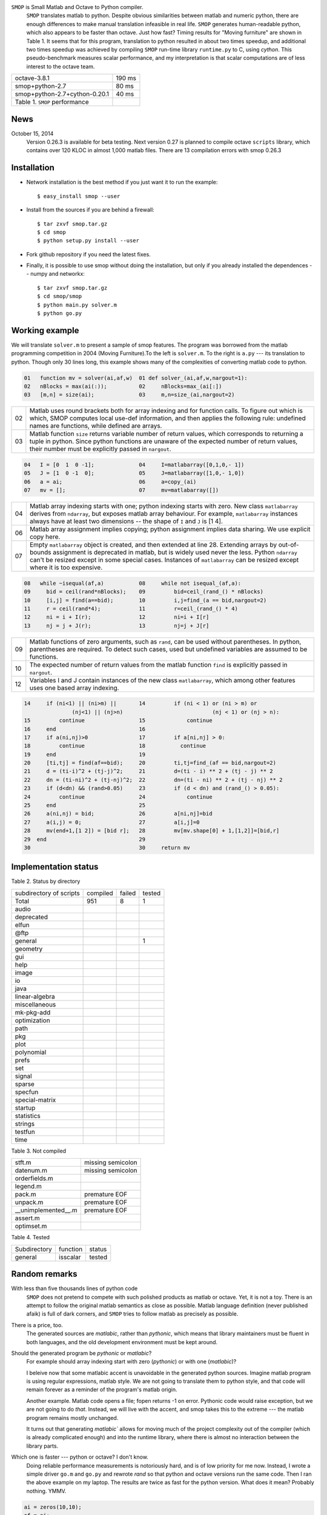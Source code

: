 ``SMOP`` is Small Matlab and Octave to Python compiler.   
   ``SMOP`` translates matlab to python. Despite obvious similarities
   between matlab and numeric python, there are enough differences to
   make manual translation infeasible in real life.  ``SMOP`` generates
   human-readable python, which also appears to be faster than octave.
   Just how fast?  Timing results for "Moving furniture" are shown
   in Table 1. It seems that for this program, translation to python
   resulted in about two times speedup, and additional two times  speedup
   was achieved by compiling ``SMOP`` run-time library ``runtime.py``
   to C, using `cython`.  This pseudo-benchmark measures scalar
   performance, and my interpretation is that scalar computations are
   of less interest to the octave team.

======================================== ================== 
 octave-3.8.1                               190 ms     
---------------------------------------- ------------------
 smop+python-2.7                             80 ms     
---------------------------------------- ------------------
 smop+python-2.7+cython-0.20.1               40 ms     
---------------------------------------- ------------------
 Table 1. ``SMOP`` performance
======================================== ================== 

News
====

October 15, 2014
   Version 0.26.3 is available for beta testing.
   Next version 0.27 is planned to compile octave
   ``scripts`` library, which contains over 120 KLOC in
   almost 1,000 matlab files. There  are 13 compilation
   errors with smop 0.26.3 

Installation
============

+  Network installation is the best method if you just want it to
   run the example::

   $ easy_install smop --user

+  Install from the sources if you are behind a firewall::

   $ tar zxvf smop.tar.gz
   $ cd smop
   $ python setup.py install --user

+  Fork github repository if you need the latest fixes.

+  Finally, it is possible to use smop without doing the installation,
   but only if you already installed the dependences -- numpy
   and networkx::

   $ tar zxvf smop.tar.gz
   $ cd smop/smop
   $ python main.py solver.m
   $ python go.py

Working example
===============

We will translate ``solver.m`` to present a sample of smop features.  The
program was borrowed from the matlab programming competition in 2004 (Moving
Furniture).To the left is ``solver.m``.  To the right is ``a.py`` --- its
translation to python.  Though only 30 lines long, this
example shows many of the complexities of converting matlab code
to python.

.. code:: matlab

  01   function mv = solver(ai,af,w)  01 def solver_(ai,af,w,nargout=1): 
  02   nBlocks = max(ai(:));          02     nBlocks=max_(ai[:]) 
  03   [m,n] = size(ai);              03     m,n=size_(ai,nargout=2)

====  =========================================================================
  02  Matlab uses round brackets both for array indexing and
      for function calls. To figure out which is which,
      SMOP computes local use-def information, and then
      applies the following rule: undefined names are
      functions, while defined are arrays.
----  -------------------------------------------------------------------------
  03  Matlab function ``size`` returns variable number of
      return values, which corresponds to returning a tuple
      in python.  Since python functions are unaware of the
      expected number of return values, their number must be
      explicitly passed in ``nargout``.
====  =========================================================================

.. code:: matlab
                                                                                                        
  04   I = [0  1  0 -1];              04     I=matlabarray([0,1,0,- 1])
  05   J = [1  0 -1  0];              05     J=matlabarray([1,0,- 1,0])
  06   a = ai;                        06     a=copy_(ai)
  07   mv = [];                       07     mv=matlabarray([])

====  =========================================================================
  04  Matlab array indexing starts with one; python indexing
      starts with zero.  New class ``matlabarray`` derives from
      ``ndarray``, but exposes matlab array behaviour.  For
      example, ``matlabarray`` instances always have at least
      two dimensions -- the shape of ``I`` and ``J`` is [1 4].
----  -------------------------------------------------------------------------
  06  Matlab array assignment implies copying; python
      assignment implies data sharing.  We use explicit copy
      here.
----  -------------------------------------------------------------------------
  07  Empty ``matlabarray`` object is created, and then
      extended at line 28.  Extending arrays by
      out-of-bounds assignment is deprecated in matlab, but
      is widely used never the less.  Python ``ndarray``
      can't be resized except in some special cases.
      Instances of ``matlabarray`` can be resized except
      where it is too expensive.
====  =========================================================================

.. code:: matlab
                                                                                                        
  08   while ~isequal(af,a)           08     while not isequal_(af,a):
  09     bid = ceil(rand*nBlocks);    09         bid=ceil_(rand_() * nBlocks)
  10     [i,j] = find(a==bid);        10         i,j=find_(a == bid,nargout=2)
  11     r = ceil(rand*4);            11         r=ceil_(rand_() * 4)
  12     ni = i + I(r);               12         ni=i + I[r]
  13     nj = j + J(r);               13         nj=j + J[r]

====  =========================================================================
  09  Matlab functions of zero arguments, such as
      ``rand``, can be used without parentheses.  In python,
      parentheses are required.  To detect such cases, used
      but undefined variables are assumed to be functions.
----  -------------------------------------------------------------------------
  10  The expected number of return values from the matlab
      function ``find`` is explicitly passed in ``nargout``.
----  -------------------------------------------------------------------------
  12  Variables I and J contain instances of the new class
      ``matlabarray``, which among other features uses one
      based array indexing.
====  =========================================================================

.. code:: matlab

  14     if (ni<1) || (ni>m) ||       14         if (ni < 1) or (ni > m) or
                 (nj<1) || (nj>n)                            (nj < 1) or (nj > n):
  15         continue                 15             continue
  16     end                          16
  17     if a(ni,nj)>0                17         if a[ni,nj] > 0:
  18         continue                 18           continue
  19     end                          19
  20     [ti,tj] = find(af==bid);     20         ti,tj=find_(af == bid,nargout=2)
  21     d = (ti-i)^2 + (tj-j)^2;     21         d=(ti - i) ** 2 + (tj - j) ** 2
  22     dn = (ti-ni)^2 + (tj-nj)^2;  22         dn=(ti - ni) ** 2 + (tj - nj) ** 2
  23     if (d<dn) && (rand>0.05)     23         if (d < dn) and (rand_() > 0.05):
  24         continue                 24             continue
  25     end                          25
  26     a(ni,nj) = bid;              26         a[ni,nj]=bid
  27     a(i,j) = 0;                  27         a[i,j]=0
  28     mv(end+1,[1 2]) = [bid r];   28         mv[mv.shape[0] + 1,[1,2]]=[bid,r]
  29  end                             29
  30                                  30     return mv

Implementation status
=====================

Table 2. Status by directory

=========================== ============ ============ =========== 
subdirectory of scripts     compiled     failed       tested
--------------------------- ------------ ------------ ----------- 
Total                       951          8            1 
--------------------------- ------------ ------------ ----------- 
audio
deprecated
elfun
@ftp
general                                                1
geometry
gui
help
image
io
java
linear-algebra
miscellaneous
mk-pkg-add
optimization
path
pkg
plot
polynomial
prefs
set
signal
sparse
specfun
special-matrix
startup
statistics
strings
testfun
time
=========================== ============ ============ =========== 

Table 3.  Not compiled

=========================== ===================================== 
stft.m                      missing semicolon
datenum.m                   missing semicolon
orderfields.m
legend.m
pack.m                      premature EOF
unpack.m                    premature EOF
__unimplemented__.m         premature EOF
assert.m
optimset.m
=========================== ===================================== 


Table 4. Tested

================== =================== =============
Subdirectory       function            status
general            isscalar            tested
================== =================== =============


Random remarks
==============
With less than five thousands lines of python code
    ``SMOP`` does not pretend to compete with such polished
    products as matlab or octave.  Yet, it is not a toy.
    There is an attempt to follow the original matlab
    semantics as close as possible.  Matlab language
    definition (never published afaik) is full of dark
    corners, and ``SMOP`` tries to follow matlab as
    precisely as possible.

There is a price, too.
    The generated sources are
    `matlabic`, rather than `pythonic`, which means that
    library maintainers must be fluent in both languages,
    and the old development environment must be kept around. 

Should the generated program be `pythonic` or `matlabic`? 
    For example should array indexing start with zero
    (`pythonic`) or with one (`matlabic`)?

    I beleive now that some matlabic accent is unavoidable
    in the generated python sources.  Imagine matlab program
    is using regular expressions, matlab style.  We are not
    going to translate them to python style, and that code
    will remain forever as a reminder of the program's
    matlab origin.

    Another example.  Matlab code opens a file; fopen
    returns -1 on error.  Pythonic code would raise
    exception, but we are not going to do `that`.   Instead,
    we will live with the accent, and smop takes this to the
    extreme --- the matlab program remains mostly unchanged.

    It turns out that generating `matlabic`` allows for
    moving much of the project complexity out of the
    compiler (which is already complicated enough) and into
    the runtime library, where there is almost no
    interaction between the library parts.

.. missing standard library and toolboxes
.. missing grapphics library

Which one is faster --- python or octave?  I don't know.  
  Doing reliable performance measurements is notoriously
  hard, and is of low priority for me now.  Instead, I wrote
  a simple driver ``go.m`` and ``go.py`` and rewrote `rand`
  so that python and octave versions run the same code.
  Then I ran the above example on my laptop.  The results
  are twice as fast for the python version.   What does it
  mean?  Probably nothing. YMMV.

.. code:: matlab

    ai = zeros(10,10);
    af = ai;

    ai(1,1)=2;
    ai(2,2)=3;
    ai(3,3)=4;
    ai(4,4)=5;
    ai(5,5)=1;

    af(9,9)=1;
    af(8,8)=2;
    af(7,7)=3;
    af(6,6)=4;
    af(10,10)=5;

    tic;
    mv = solver(ai,af,0);
    toc

Running the test suite::

     $ cd smop
     $ make check
     $ make test

Command-line options
--------------------

.. code:: sh

    lei@dilbert ~/smop-github/smop $ python main.py -h
    SMOP compiler version 0.25.1
    Usage: smop [options] file-list
        Options:
        -V --version
        -X --exclude=FILES      Ignore files listed in comma-separated list FILES
        -d --dot=REGEX          For functions whose names match REGEX, save debugging
                                information in "dot" format (see www.graphviz.org).
                                You need an installation of graphviz to use --dot
                                option.  Use "dot" utility to create a pdf file.
                                For example: 
                                    $ python main.py fastsolver.m -d "solver|cbest"
                                    $ dot -Tpdf -o resolve_solver.pdf resolve_solver.dot
        -h --help
        -o --output=FILENAME    By default create file named a.py
        -o- --output=-          Use standard output
        -s --strict             Stop on the first error
        -v --verbose

---------------------------------------------------------------------

.. vim: tw=80
